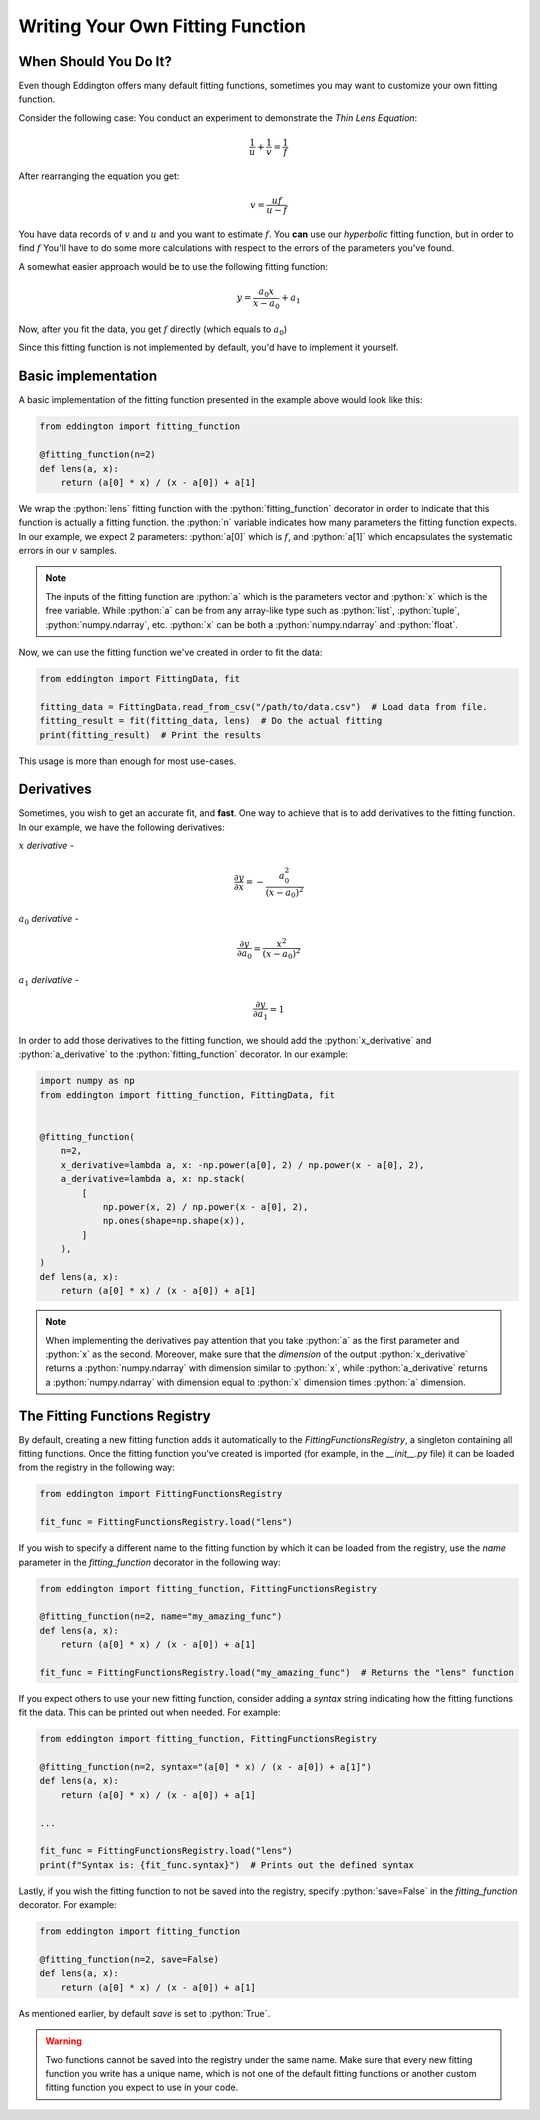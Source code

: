 .. _writing_your_own_fitting_function:

.. role:: python(code)
   :language: python

Writing Your Own Fitting Function
=================================

When Should You Do It?
----------------------

Even though Eddington offers many default fitting functions, sometimes you may want to
customize your own fitting function.

Consider the following case: You conduct an experiment to demonstrate the *Thin Lens
Equation*:

.. math::

    \frac{1}{u}+\frac{1}{v} = \frac{1}{f}

After rearranging the equation you get:

.. math::

    v = \frac{uf}{u - f}

You have data records of :math:`v` and :math:`u` and you want to estimate :math:`f`.
You **can** use our *hyperbolic* fitting function, but in order to find
:math:`f` You'll have to do some more calculations with respect to the errors of
the parameters you've found.

A somewhat easier approach would be to use the following fitting function:

.. math::

    y=\frac{a_0x}{x-a_0}+a_1

Now, after you fit the data, you get :math:`f` directly (which equals to :math:`a_0`)

Since this fitting function is not implemented by default, you'd have to implement
it yourself.

Basic implementation
--------------------

A basic implementation of the fitting function presented in the example above would
look like this:

.. code:: python

    from eddington import fitting_function

    @fitting_function(n=2)
    def lens(a, x):
        return (a[0] * x) / (x - a[0]) + a[1]

We wrap the :python:`lens` fitting function with the :python:`fitting_function` decorator
in order to indicate that this function is actually a fitting function. the :python:`n`
variable indicates how many parameters the fitting function expects. In our example,
we expect 2 parameters: :python:`a[0]` which is :math:`f`, and :python:`a[1]` which
encapsulates the systematic errors in our :math:`v` samples.

.. note::

    The inputs of the fitting function are :python:`a` which is the parameters vector
    and :python:`x` which is the free variable. While :python:`a` can be from any
    array-like type such as :python:`list`, :python:`tuple`, :python:`numpy.ndarray`,
    etc. :python:`x` can be both a :python:`numpy.ndarray` and :python:`float`.

Now, we can use the fitting function we've created in order to fit the data:

.. code:: python

    from eddington import FittingData, fit

    fitting_data = FittingData.read_from_csv("/path/to/data.csv")  # Load data from file.
    fitting_result = fit(fitting_data, lens)  # Do the actual fitting
    print(fitting_result)  # Print the results

This usage is more than enough for most use-cases.

Derivatives
-----------

Sometimes, you wish to get an accurate fit, and **fast**. One way to achieve that is
to add derivatives to the fitting function. In our example, we have the following
derivatives:

:math:`x` *derivative* -

.. math::

    \frac{\partial y}{\partial x}=-\frac{a_0^2}{(x-a_0)^2}

:math:`a_0` *derivative* -

.. math::

    \frac{\partial y}{\partial a_0}=\frac{x^2}{(x-a_0)^2}

:math:`a_1` *derivative* -

.. math::

    \frac{\partial y}{\partial a_1}=1

In order to add those derivatives to the fitting function, we should add the
:python:`x_derivative` and :python:`a_derivative` to the :python:`fitting_function`
decorator. In our example:

.. code:: python

    import numpy as np
    from eddington import fitting_function, FittingData, fit


    @fitting_function(
        n=2,
        x_derivative=lambda a, x: -np.power(a[0], 2) / np.power(x - a[0], 2),
        a_derivative=lambda a, x: np.stack(
            [
                np.power(x, 2) / np.power(x - a[0], 2),
                np.ones(shape=np.shape(x)),
            ]
        ),
    )
    def lens(a, x):
        return (a[0] * x) / (x - a[0]) + a[1]

.. note::

    When implementing the derivatives pay attention that you take :python:`a` as the
    first parameter and :python:`x` as the second. Moreover, make sure that the
    *dimension* of the output :python:`x_derivative` returns a :python:`numpy.ndarray`
    with dimension similar to :python:`x`, while :python:`a_derivative` returns a
    :python:`numpy.ndarray` with dimension equal to :python:`x` dimension times
    :python:`a` dimension.


The Fitting Functions Registry
-------------------------------

By default, creating a new fitting function adds it automatically to the
`FittingFunctionsRegistry`, a singleton containing all fitting functions.
Once the fitting function you've created is imported (for example, in the *__init__.py*
file) it can be loaded from the registry in the following way:

.. code:: python

    from eddington import FittingFunctionsRegistry

    fit_func = FittingFunctionsRegistry.load("lens")

If you wish to specify a different name to the fitting function by which it can be
loaded from the registry, use the `name` parameter in the `fitting_function` decorator
in the following way:

.. code:: python

    from eddington import fitting_function, FittingFunctionsRegistry

    @fitting_function(n=2, name="my_amazing_func")
    def lens(a, x):
        return (a[0] * x) / (x - a[0]) + a[1]

    fit_func = FittingFunctionsRegistry.load("my_amazing_func")  # Returns the "lens" function

If you expect others to use your new fitting function, consider adding a `syntax` string
indicating how the fitting functions fit the data. This can be printed out when needed.
For example:

.. code:: python

    from eddington import fitting_function, FittingFunctionsRegistry

    @fitting_function(n=2, syntax="(a[0] * x) / (x - a[0]) + a[1]")
    def lens(a, x):
        return (a[0] * x) / (x - a[0]) + a[1]

    ...

    fit_func = FittingFunctionsRegistry.load("lens")
    print(f"Syntax is: {fit_func.syntax}")  # Prints out the defined syntax

Lastly, if you wish the fitting function to not be saved into the registry, specify
:python:`save=False` in the `fitting_function` decorator. For example:


.. code:: python

    from eddington import fitting_function

    @fitting_function(n=2, save=False)
    def lens(a, x):
        return (a[0] * x) / (x - a[0]) + a[1]

As mentioned earlier, by default `save` is set to :python:`True`.

.. warning::

    Two functions cannot be saved into the registry under the same name. Make sure that
    every new fitting function you write has a unique name, which is not one of the
    default fitting functions or another custom fitting function you expect to use
    in your code.